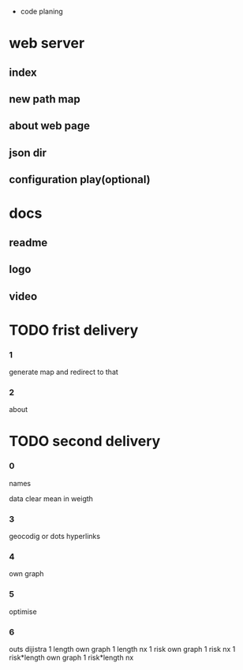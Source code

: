  * code planing
  
* web server
  
** index
   
** new path map
   
** about web page
   
** json dir
   
** configuration play(optional)
  
* docs
  
** readme
   
** logo
   
** video

   
* TODO frist delivery

*** 1
    generate map and redirect to that
  
*** 2
    about

* TODO second delivery
    
*** 0
names

data clear
mean in weigth

*** 3
    geocodig
    or
    dots hyperlinks

*** 4
own graph

*** 5
optimise

*** 6
    outs dijistra
    1 length  own graph  
    1 length nx
    1 risk own graph
    1 risk nx
    1 risk*length own graph
    1 risk*length nx
